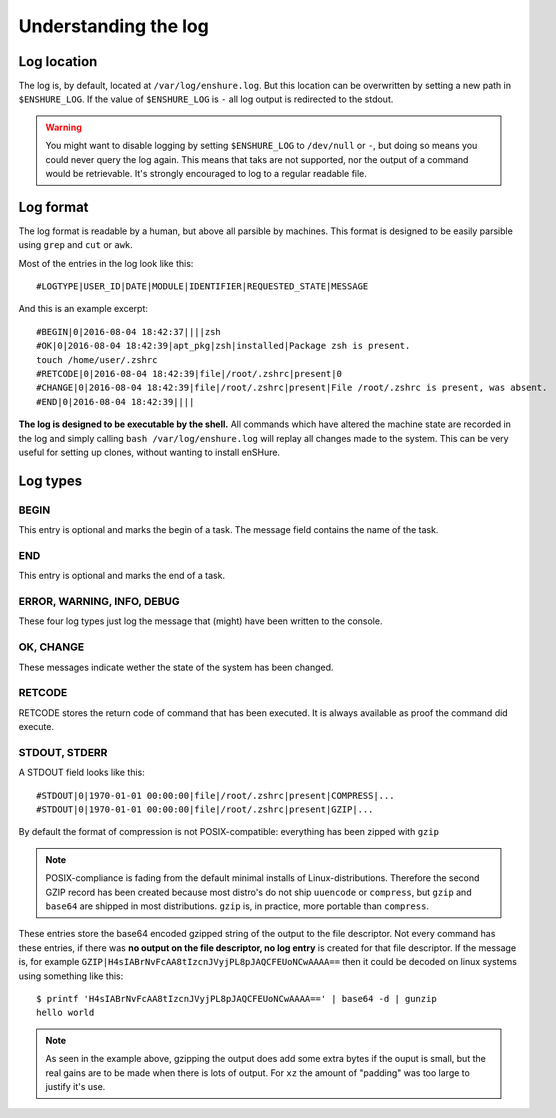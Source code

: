 Understanding the log
=====================

Log location
------------

The log is, by default, located at ``/var/log/enshure.log``. But this location
can be overwritten by setting a new path in ``$ENSHURE_LOG``. If the
value of ``$ENSHURE_LOG`` is ``-`` all log output is redirected
to the stdout.

.. warning::

  You might want to disable logging by setting ``$ENSHURE_LOG`` to ``/dev/null`` or ``-``, but
  doing so means you could never query the log again. This means that taks
  are not supported, nor the output of a command would be retrievable.
  It's strongly encouraged to log to a regular readable file.

Log format
----------

The log format is readable by a human, but above all parsible by
machines. This format is designed to be easily parsible using ``grep`` and ``cut`` or ``awk``.

Most of the entries in the log look like this::

	#LOGTYPE|USER_ID|DATE|MODULE|IDENTIFIER|REQUESTED_STATE|MESSAGE

And this is an example excerpt::

  #BEGIN|0|2016-08-04 18:42:37||||zsh
  #OK|0|2016-08-04 18:42:39|apt_pkg|zsh|installed|Package zsh is present.
  touch /home/user/.zshrc
  #RETCODE|0|2016-08-04 18:42:39|file|/root/.zshrc|present|0
  #CHANGE|0|2016-08-04 18:42:39|file|/root/.zshrc|present|File /root/.zshrc is present, was absent.
  #END|0|2016-08-04 18:42:39||||

**The log is designed to be executable by the shell.** All commands which have
altered the machine state are recorded in the log and simply calling
``bash /var/log/enshure.log`` will replay all changes made to the system.
This can be very useful for setting up clones, without wanting to install
enSHure.

Log types
---------

BEGIN
#####

This entry is optional and marks the begin of a task. The message field
contains the name of the task.


END
###

This entry is optional and marks the end of a task.


ERROR, WARNING, INFO, DEBUG
###########################

These four log types just log the message that (might) have been written to the
console.

OK, CHANGE
##########

These messages indicate wether the state of the system has been changed.

RETCODE
#######

RETCODE stores the return code of command that has been executed. It is
always available as proof the command did execute.


STDOUT, STDERR
###############

A STDOUT field looks like this::

  #STDOUT|0|1970-01-01 00:00:00|file|/root/.zshrc|present|COMPRESS|...
  #STDOUT|0|1970-01-01 00:00:00|file|/root/.zshrc|present|GZIP|...


By default the format of compression is not POSIX-compatible: everything has
been zipped with ``gzip``

.. note::

  POSIX-compliance is fading from the default minimal installs of
  Linux-distributions. Therefore the second GZIP record has been created
  because most distro's do not ship ``uuencode`` or ``compress``, but
  ``gzip`` and ``base64`` are shipped in most distributions. ``gzip`` is,
  in practice, more portable than ``compress``.

These entries store the base64 encoded gzipped string of
the output to the file descriptor.
Not every command has these entries, if there was **no output on the file
descriptor, no log entry** is created for that file descriptor.
If the message is, for example ``GZIP|H4sIABrNvFcAA8tIzcnJVyjPL8pJAQCFEUoNCwAAAA==`` then it could be
decoded on linux systems using something like this::

  $ printf 'H4sIABrNvFcAA8tIzcnJVyjPL8pJAQCFEUoNCwAAAA==' | base64 -d | gunzip
  hello world

.. note::

  As seen in the example above, gzipping the output does add some extra
  bytes if the ouput is small, but the real gains are to be made when
  there is lots of output. For ``xz`` the amount of "padding" was too large
  to justify it's use.
